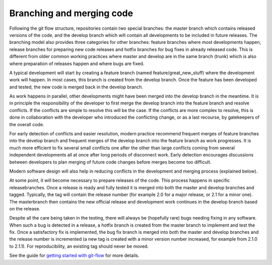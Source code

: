 #########################################
Branching and merging code
#########################################

Following the git flow structure, repositories contain two special branches:
the master branch which contains released versions of the code, and the develop
branch which will contain all developments to be included in future releases.
The branching model also provides three categories for other branches: feature
branches where most developments happen, release branches for preparing new code
releases and hotfix branches for bug fixes in already released code.
This is different from older common working practices where master and develop
are in the same branch (trunk) which is also where preparation of releases happen
and where bugs are fixed.

A typical development will start by creating a feature branch (named feature/great_new_stuff)
where the development work will happen.
In most cases, this branch is created from the develop branch.
Once the feature has been developed and tested, the new code is merged back in the
develop branch.

As work happens in parallel, other developments might have been merged into the develop
branch in the meantime.
It is in principle the responsibility of the developer to first merge the develop
branch into the feature branch and resolve conflicts.
If the conflicts are simple to resolve this will be the case.
If the conflicts are more complex to resolve, this is done in collaboration with the
developer who introduced the conflicting change, or as a last recourse, by
gatekeepers of the overall code.

For early detection of conflicts and easier resolution, modern practice recommend
frequent merges of feature branches into the develop branch and frequent merges of
the develop branch into the feature branch as work progresses.
It is much more efficient to fix several small conflicts one after the other than
large conflicts coming from several independent developments all at once after long
periods of disconnect work.
Early detection encourages discussions between developers to plan merging of future
code changes before merges become too difficult.

Modern software design will also help in reducing conflicts in the development
and merging process (explained below).

At some point, it will become necessary to prepare releases of the code.
This process happens in specific releasebranches.
Once a release is ready and fully tested it is merged into both the master and
develop branches and tagged.
Typically, the tag will contain the release number (for example 2.0 for a major
release, or 2.1 for a minor one).
The masterbranch then contains the new official release and development work
continues in the develop branch based on the release. 

Despite all the care being taken in the testing, there will always be (hopefully rare)
bugs needing fixing in any software.
When such a bug is detected in a release, a hotfix branch is created from the
master branch to implement and test the fix.
Once a satisfactory fix is implemented, the bug fix branch is merged into both
the master and develop branches and the release number is incremented (a new tag
is created with a minor version number increased, for example from 2.1.0 to 2.1.1).
For reproducibility, an existing tag should never be moved.

See the guide for
`getting started with git-flow <../developer/developer_tools/getting-started-with-gitflow.html>`_
for more details.
